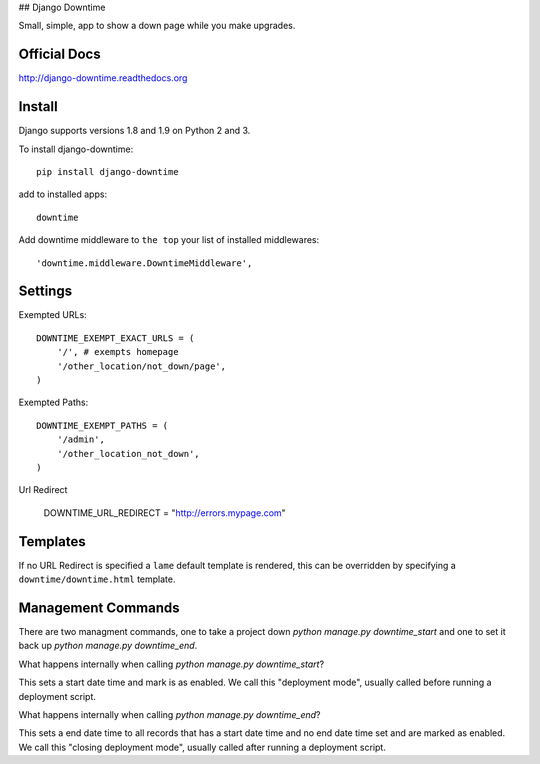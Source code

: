 ## Django Downtime

Small, simple, app to show a down page while you make upgrades.

Official Docs
-------------

http://django-downtime.readthedocs.org

Install
-------

Django supports versions 1.8 and 1.9 on Python 2 and 3.

To install django-downtime::

    pip install django-downtime

add to installed apps::

    downtime

Add downtime middleware to ``the top`` your list of installed middlewares::

    'downtime.middleware.DowntimeMiddleware',


Settings
--------

Exempted URLs::

    DOWNTIME_EXEMPT_EXACT_URLS = (
        '/', # exempts homepage
        '/other_location/not_down/page',
    )

Exempted Paths::

    DOWNTIME_EXEMPT_PATHS = (
        '/admin',
        '/other_location_not_down',
    )

Url Redirect

    DOWNTIME_URL_REDIRECT = "http://errors.mypage.com"

Templates
---------

If no URL Redirect is specified a ``lame`` default template is rendered, this can be overridden
by specifying a ``downtime/downtime.html`` template.

Management Commands
-------------------

There are two managment commands, one to take a project down `python manage.py downtime_start` and one to set it back
up `python manage.py downtime_end`.

What happens internally when calling `python manage.py downtime_start`?

This sets a start date time and mark is as enabled. We call this "deployment mode", usually called before
running a deployment script.

What happens internally when calling `python manage.py downtime_end`?

This sets a end date time to all records that has a start date time and no end date time set and are
marked as enabled. We call this "closing deployment mode", usually called after running a deployment script.


